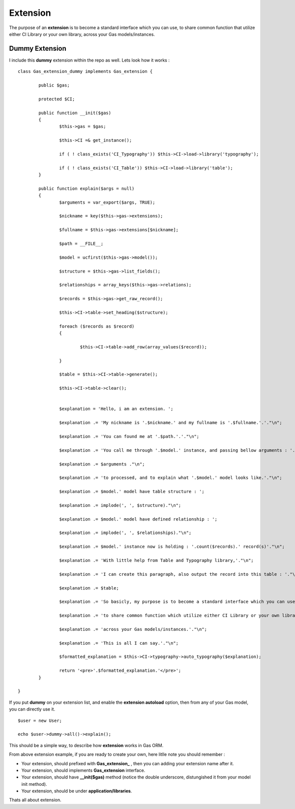 .. Gas ORM documentation [extension]

Extension
=========

The purpose of an **extension** is to become a standard interface which you can use, to share common function that utilize either CI Library or your own library, across your Gas models/instances.

Dummy Extension
+++++++++++++++

I include this **dummy** extension within the repo as well. Lets look how it works : ::

	class Gas_extension_dummy implements Gas_extension { 

		public $gas;

		protected $CI;

		public function __init($gas)
		{
			$this->gas = $gas;

			$this->CI =& get_instance();

			if ( ! class_exists('CI_Typography')) $this->CI->load->library('typography');

			if ( ! class_exists('CI_Table')) $this->CI->load->library('table');
		}

		public function explain($args = null)
		{
			$arguments = var_export($args, TRUE);

			$nickname = key($this->gas->extensions);

			$fullname = $this->gas->extensions[$nickname];

			$path = __FILE__;

			$model = ucfirst($this->gas->model());

			$structure = $this->gas->list_fields();

			$relationships = array_keys($this->gas->relations);

			$records = $this->gas->get_raw_record();

			$this->CI->table->set_heading($structure);

			foreach ($records as $record)
			{

				$this->CI->table->add_row(array_values($record));

			}

			$table = $this->CI->table->generate();

			$this->CI->table->clear();


			$explanation = 'Hello, i am an extension. ';

			$explanation .= 'My nickname is '.$nickname.' and my fullname is '.$fullname.'.'."\n";

			$explanation .= 'You can found me at '.$path.'.'."\n";

			$explanation .= 'You call me through '.$model.' instance, and passing bellow arguments : '."\n";

			$explanation .= $arguments ."\n";

			$explanation .= 'to processed, and to explain what '.$model.' model looks like.'."\n";

			$explanation .= $model.' model have table structure : ';

			$explanation .= implode(', ', $structure)."\n";

			$explanation .= $model.' model have defined relationship : ';

			$explanation .= implode(', ', $relationships)."\n";

			$explanation .= $model.' instance now is holding : '.count($records).' record(s)'."\n";

			$explanation .= 'With little help from Table and Typography library,'."\n";

			$explanation .= 'I can create this paragraph, also output the record into this table : '."\n";

			$explanation .= $table;

			$explanation .= 'So basicly, my purpose is to become a standard interface which you can use,'."\n";

			$explanation .= 'to share common function which utilize either CI Library or your own library, '."\n";

			$explanation .= 'across your Gas models/instances.'."\n";

			$explanation .= 'This is all I can say.'."\n";

			$formatted_explanation = $this->CI->typography->auto_typography($explanation);

			return '<pre>'.$formatted_explanation.'</pre>';
		}

	}

If you put **dummy** on your extension list, and enable the **extension autoload** option, then from any of your Gas model, you can directly use it. ::

	$user = new User;

	echo $user->dummy->all()->explain();

This should be a simple way, to describe how **extension** works in Gas ORM.

From above extension example, if you are ready to create your own, here litlle note you should remember :

- Your extension, should prefixed with **Gas_extension_** , then you can adding your extension name after it. 
- Your extension, should implements **Gas_extension** interface.
- Your extension, should have **__init($gas)** method (notice the double underscore, distungished it from your model init method).
- Your extension, should be under **application/libraries**.

Thats all about extension.

